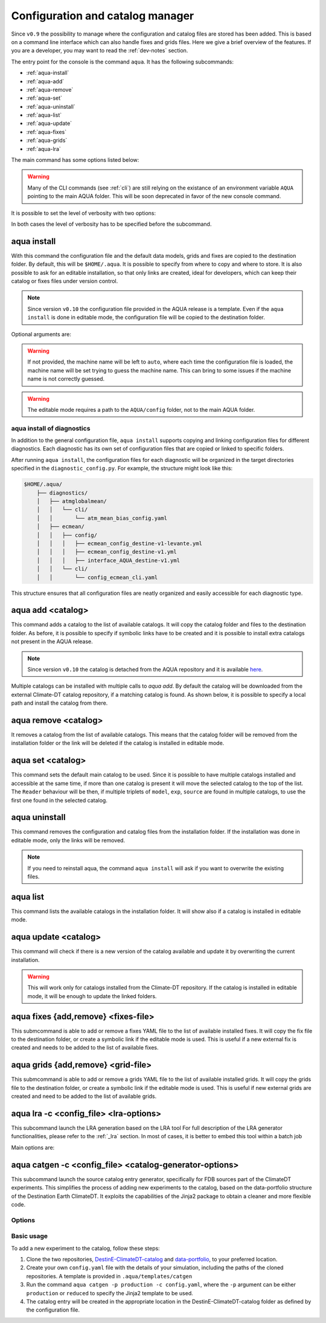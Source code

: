 .. _aqua-console:

Configuration and catalog manager
===================================

Since ``v0.9`` the possibility to manage where the configuration and catalog files are stored has been added.
This is based on a command line interface which can also handle fixes and grids files. 
Here we give a brief overview of the features.
If you are a developer, you may want to read the :ref:`dev-notes` section.

The entry point for the console is the command ``aqua``.
It has the following subcommands:

- :ref:`aqua-install`
- :ref:`aqua-add`
- :ref:`aqua-remove`
- :ref:`aqua-set`
- :ref:`aqua-uninstall`
- :ref:`aqua-list`
- :ref:`aqua-update`
- :ref:`aqua-fixes`
- :ref:`aqua-grids`
- :ref:`aqua-lra`

The main command has some options listed below:

.. option:: --version

    To show the AQUA version.

.. option:: --path

    To show the path where the source code is installed.
    This is particularly useful if you're running a script that uses AQUA.

.. warning::
    Many of the CLI commands (see :ref:`cli`) are still relying on the existance
    of an environment variable ``AQUA`` pointing to the main AQUA folder.
    This will be soon deprecated in favor of the new console command.

.. option:: --help, -h

    To show the help message.

It is possible to set the level of verbosity with two options:

.. option:: --verbose, -v

    It increases the verbosity level, setting it to INFO.

.. option:: --very-verbose, -vv

    It increases the verbosity level, setting it to DEBUG.

In both cases the level of verbosity has to be specified before the subcommand.

.. _aqua-install:

aqua install
------------

With this command the configuration file and the default data models, grids and fixes are copied to the destination folder.
By default, this will be ``$HOME/.aqua``. It is possible to specify from where to copy and where to store.
It is also possible to ask for an editable installation, so that only links are created, ideal for developers, 
which can keep their catalog or fixes files under version control.

.. note::
    Since version ``v0.10`` the configuration file provided in the AQUA release is a template.
    Even if the ``aqua install`` is done in editable mode, the configuration file will be copied to the destination folder.

Optional arguments are:

.. option:: machine-name

    The name of the machine where you are installing.
    It is an optional argument that will set the machine name of the configuration file.

.. warning::
    If not provided, the machine name will be left to ``auto``, where each time the 
    configuration file is loaded, the machine name will be set trying to guess the machine name.
    This can bring to some issues if the machine name is not correctly guessed.

.. option:: --path, -p <path>

    The folder where the configuration file is copied to. Default is ``$HOME/.aqua``.
    If this option is used, the tool will ask the user if they want a link in the default folder ``$HOME/.aqua``.
    If this link is not created, the environment variable ``AQUA_CONFIG`` has to be set to the folder specified.

.. option:: --editable, -e <path>

    It installs the configuration file from the path given.
    It will create a symbolic link to the configuration folder.
    This is very recommended for developers. Please read the :ref:`dev-notes` section.

.. warning::
    The editable mode requires a path to the ``AQUA/config`` folder, not to the main AQUA folder.

.. _aqua-install-diagnostics:

aqua install of diagnostics
^^^^^^^^^^^^^^^^^^^^^^^^^^^

In addition to the general configuration file, ``aqua install`` supports copying and linking configuration files 
for different diagnostics.
Each diagnostic has its own set of configuration files that are copied or linked to specific folders.

After running ``aqua install``, the configuration files for each diagnostic will be organized in the target directories 
specified in the ``diagnostic_config.py``. For example, the structure might look like this:

.. code-block:: text

    $HOME/.aqua/
        ├── diagnostics/
        │   ├── atmglobalmean/
        │   │   └── cli/
        │   │       └── atm_mean_bias_config.yaml
        │   ├── ecmean/
        │   │   ├── config/
        │   │   │   ├── ecmean_config_destine-v1-levante.yml
        │   │   │   ├── ecmean_config_destine-v1.yml
        │   │   │   ├── interface_AQUA_destine-v1.yml
        │   │   └── cli/
        │   │       └── config_ecmean_cli.yaml

This structure ensures that all configuration files are neatly organized and easily accessible for each diagnostic type.

.. _aqua-add:

aqua add <catalog>
--------------------

This command adds a catalog to the list of available catalogs.
It will copy the catalog folder and files to the destination folder.
As before, it is possible to specify if symbolic links have to be created
and it is possible to install extra catalogs not present in the AQUA release.

.. note::
    Since version ``v0.10`` the catalog is detached from the AQUA repository and
    it is available `here <https://github.com/DestinE-Climate-DT/Climate-DT-catalog>`_.

Multiple catalogs can be installed with multiple calls to `aqua add`.
By default the catalog will be downloaded from the external Climate-DT catalog repository,
if a matching catalog is found. As shown below, it is possible to specify a local path
and install the catalog from there.

.. option:: catalog

    The name of the catalog to be added.
    **It is a mandatory argument.**
    If the installation is done in editable mode, this name can be customized.

.. option:: --editable, -e <path>

    It installs the catalog based on the path given.
    It will create a symbolic link to the catalog folder.
    This is very recommended for developers. Please read the :ref:`dev-notes` section.

.. _aqua-remove:

aqua remove <catalog>
-----------------------

It removes a catalog from the list of available catalogs.
This means that the catalog folder will be removed from the installation folder or the link will be deleted
if the catalog is installed in editable mode.

.. option:: catalog

    The name of the catalog to be removed.
    **It is a mandatory argument.**

.. _aqua-set:

aqua set <catalog>
--------------------

This command sets the default main catalog to be used.
Since it is possible to have multiple catalogs installed and accessible at the same time, 
if more than one catalog is present it will move the selected catalog to the top of the list.
The ``Reader`` behaviour will be then, if multiple triplets of ``model``, ``exp``, ``source`` are found in multiple
catalogs, to use the first one found in the selected catalog.

.. option:: catalog

    The name of the catalog to be set as default.
    **It is a mandatory argument.**

.. _aqua-uninstall:

aqua uninstall
--------------

This command removes the configuration and catalog files from the installation folder.
If the installation was done in editable mode, only the links will be removed.

.. note::
    If you need to reinstall aqua, the command ``aqua install`` will ask if you want to overwrite the existing files.

.. _aqua-list:

aqua list
---------

This command lists the available catalogs in the installation folder.
It will show also if a catalog is installed in editable mode.

.. option:: --all, -a

    This will show also all the fixes, grids and data models installed

.. _aqua-update:

aqua update <catalog>
-----------------------

This command will check if there is a new version of the catalog available and update it by overwriting the current installation.

.. warning::

    This will work only for catalogs installed from the Climate-DT repository.
    If the catalog is installed in editable mode, it will be enough to update the linked folders.


.. _aqua-fixes:

aqua fixes {add,remove} <fixes-file>
-------------------------------------

This submcommand is able to add or remove a fixes YAML file to the list of available installed fixes.
It will copy the fix file to the destination folder, or create a symbolic link if the editable mode is used.
This is useful if a new external fix is created and needs to be added to the list of available fixes.

.. option:: <fix-file>

    The path of the file to be added.
    This is a mandatory field.

.. option:: -e, --editable

    It will create a symbolic link to the fix folder. Valid only for ``aqua fixes add``

.. _aqua-grids:

aqua grids {add,remove} <grid-file>
-----------------------------------

This submcommand is able to add or remove a grids YAML file to the list of available installed grids.
It will copy the grids file to the destination folder, or create a symbolic link if the editable mode is used.
This is useful if new external grids are created and need to be added to the list of available grids.

.. option:: <grid-file>

    The path of the file to be added.
    This is a mandatory field.

.. option:: -e, --editable

    It will create a symbolic link to the grid folder. Valid only for ``aqua grids add``

aqua lra -c <config_file> <lra-options>
-----------------------------------

This subcommand launch the LRA generation based on the LRA tool
For full description of the LRA generator functionalities, please refer to the :ref:`_lra` section.
In most of cases, it is better to embed this tool within a batch job

Main options are:

.. option:: -c, --config

    Path to the configuration file

.. option:: -a, --autosubmit

    Launch the LRA generation in workflow mode, making use of OPA files

.. _fdb-catalog-generator:

aqua catgen -c <config_file> <catalog-generator-options>
--------------------------------------------------------

This subcommand launch the source catalog entry generator, specifically for FDB sources part of the ClimateDT experiments.
This simplifies the process of adding new experiments to the catalog, based on the data-portfolio structure of the Destination Earth ClimateDT. 
It exploits the capabilities of the Jinja2 package to obtain a cleaner and more flexible code.

Options
^^^^^^^

.. option:: -c <config>, --config <config>

    The configuration file to use. A ``config.tmpl`` is available to be copied and edited.

.. option:: -p <portfolio>, --portfolio <portfolio>  

    The data portfolio to be used. At moment `production` and `reduced` are supported.

.. option:: -l <loglevel>, --loglevel <loglevel>

    The logging level, following the python standards
    
Basic usage
^^^^^^^^^^^

To add a new experiment to the catalog, follow these steps:

1. Clone the two repositories, `DestinE-ClimateDT-catalog <https://github.com/DestinE-Climate-DT/Climate-DT-catalog/tree/main>`_ and `data-portfolio <https://earth.bsc.es/gitlab/digital-twins/de_340-2/data-portfolio>`_, to your preferred location.
2. Create your own ``config.yaml`` file with the details of your simulation, including the paths of the cloned repositories. A template is provided in ``.aqua/templates/catgen``
3. Run the command ``aqua catgen -p production -c config.yaml``, where the ``-p`` argument can be either ``production`` or ``reduced`` to specify the Jinja2 template to be used.
4. The catalog entry will be created in the appropriate location in the DestinE-ClimateDT-catalog folder as defined by the configuration file.

